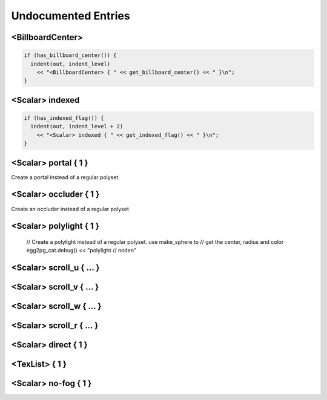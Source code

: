 .. _syntax_undocumented:

Undocumented Entries
========================

<BillboardCenter> 
---------------------

.. code-block:: console

  if (has_billboard_center()) {
    indent(out, indent_level)
      << "<BillboardCenter> { " << get_billboard_center() << " }\n";
  }



<Scalar> indexed
--------------------

.. code-block:: console

  if (has_indexed_flag()) {
    indent(out, indent_level + 2)
      << "<Scalar> indexed { " << get_indexed_flag() << " }\n";
  }


<Scalar> portal { 1 }
-------------------------
Create a portal instead of a regular polyset.

<Scalar> occluder { 1 }
---------------------------
Create an occluder instead of a regular polyset

<Scalar> polylight { 1 }
----------------------------
    // Create a polylight instead of a regular polyset.  use make_sphere to
    // get the center, radius and color egg2pg_cat.debug() << "polylight
    // node\n"

<Scalar> scroll_u { ... }
------------------------------

<Scalar> scroll_v { ... }
------------------------------

<Scalar> scroll_w { ... }
------------------------------

<Scalar> scroll_r { ... }
------------------------------

<Scalar> direct { 1 }
---------------------------------

<TexList> { 1 }
----------------------

<Scalar> no-fog { 1 }
------------------------------